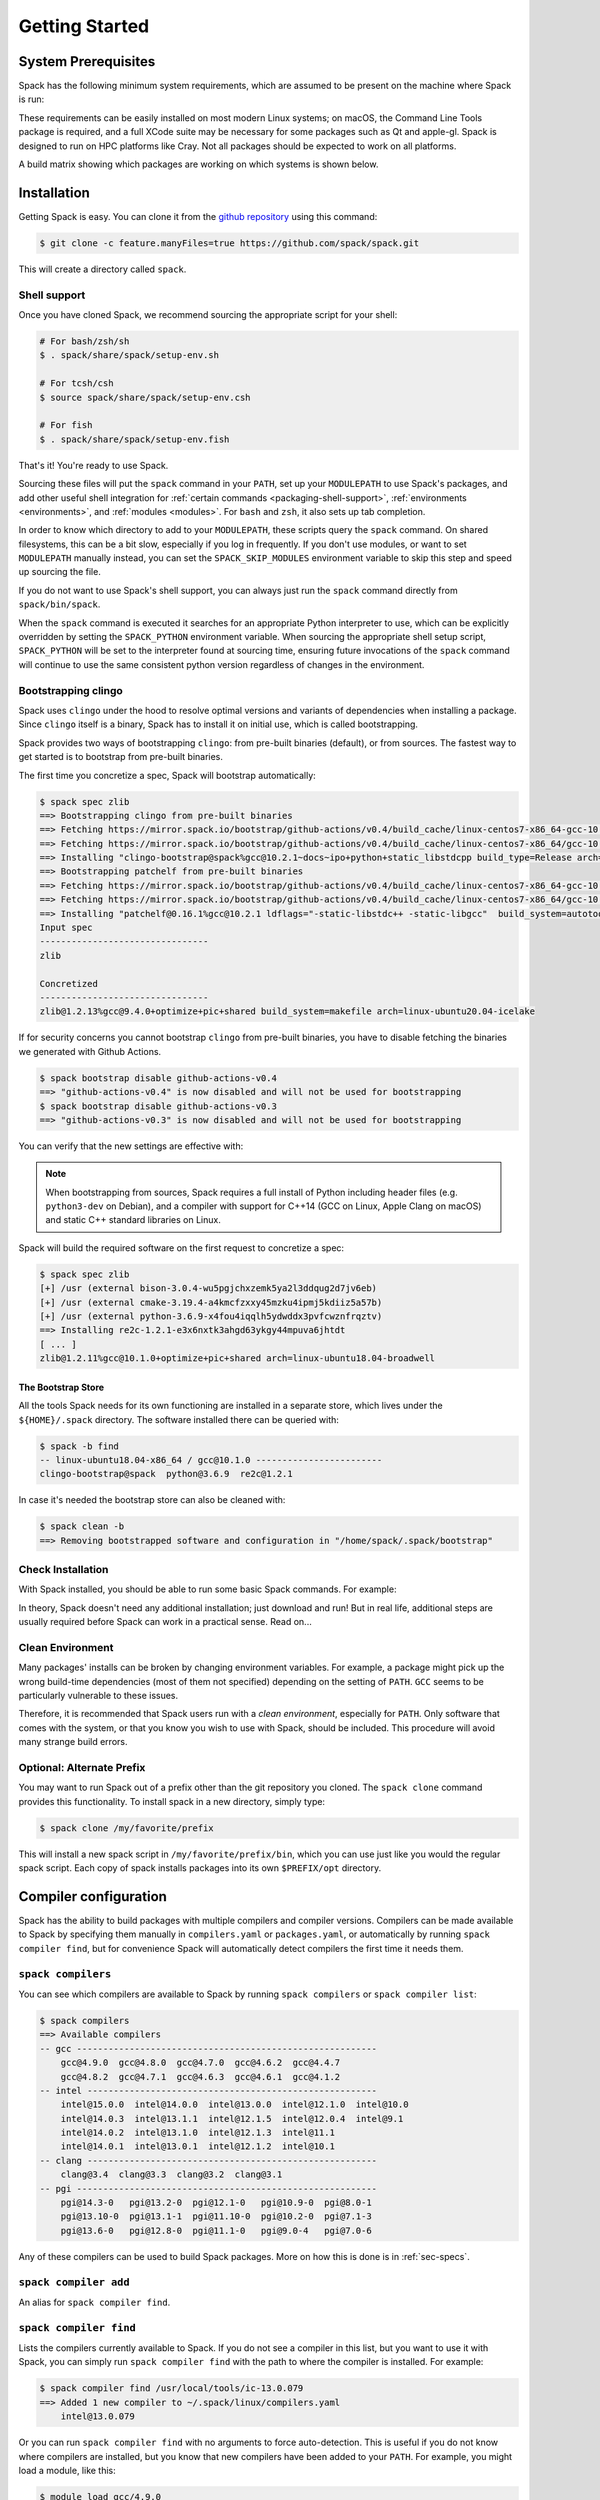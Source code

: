 .. Copyright 2013-2024 Lawrence Livermore National Security, LLC and other
   Spack Project Developers. See the top-level COPYRIGHT file for details.

   SPDX-License-Identifier: (Apache-2.0 OR MIT)

.. _getting_started:

===============
Getting Started
===============

--------------------
System Prerequisites
--------------------

Spack has the following minimum system requirements, which are assumed to
be present on the machine where Spack is run:

.. csv-table:: System prerequisites for Spack
   :file: tables/system_prerequisites.csv
   :header-rows: 1

These requirements can be easily installed on most modern Linux systems;
on macOS, the Command Line Tools package is required, and a full XCode suite
may be necessary for some packages such as Qt and apple-gl. Spack is designed
to run on HPC platforms like Cray.  Not all packages should be expected
to work on all platforms.

A build matrix showing which packages are working on which systems is shown below.

.. tab-set::

   .. tab-item:: Debian/Ubuntu

      .. code-block:: console

         apt update
         apt install build-essential ca-certificates coreutils curl environment-modules gfortran git gpg lsb-release python3 python3-distutils python3-venv unzip zip

   .. tab-item:: RHEL

      .. code-block:: console

         dnf install epel-release
         dnf group install "Development Tools"
         dnf install curl findutils gcc-gfortran gnupg2 hostname iproute redhat-lsb-core python3 python3-pip python3-setuptools unzip python3-boto3

   .. tab-item:: macOS Brew

      .. code-block:: console

         brew update
         brew install curl gcc git gnupg zip

------------
Installation
------------

Getting Spack is easy.  You can clone it from the `github repository
<https://github.com/spack/spack>`_ using this command:

.. code-block:: console

   $ git clone -c feature.manyFiles=true https://github.com/spack/spack.git

This will create a directory called ``spack``.

.. _shell-support:

^^^^^^^^^^^^^
Shell support
^^^^^^^^^^^^^

Once you have cloned Spack, we recommend sourcing the appropriate script
for your shell:

.. code-block:: console

   # For bash/zsh/sh
   $ . spack/share/spack/setup-env.sh

   # For tcsh/csh
   $ source spack/share/spack/setup-env.csh

   # For fish
   $ . spack/share/spack/setup-env.fish

That's it! You're ready to use Spack.

Sourcing these files will put the ``spack`` command in your ``PATH``, set
up your ``MODULEPATH`` to use Spack's packages, and add other useful
shell integration for :ref:`certain commands <packaging-shell-support>`,
:ref:`environments <environments>`, and :ref:`modules <modules>`. For
``bash`` and ``zsh``, it also sets up tab completion.

In order to know which directory to add to your ``MODULEPATH``, these scripts
query the ``spack`` command. On shared filesystems, this can be a bit slow,
especially if you log in frequently. If you don't use modules, or want to set
``MODULEPATH`` manually instead, you can set the ``SPACK_SKIP_MODULES``
environment variable to skip this step and speed up sourcing the file.

If you do not want to use Spack's shell support, you can always just run
the ``spack`` command directly from ``spack/bin/spack``.

When the ``spack`` command is executed it searches for an appropriate
Python interpreter to use, which can be explicitly overridden by setting
the ``SPACK_PYTHON`` environment variable.  When sourcing the appropriate shell
setup script, ``SPACK_PYTHON`` will be set to the interpreter found at
sourcing time, ensuring future invocations of the ``spack`` command will
continue to use the same consistent python version regardless of changes in
the environment.

^^^^^^^^^^^^^^^^^^^^
Bootstrapping clingo
^^^^^^^^^^^^^^^^^^^^

Spack uses ``clingo`` under the hood to resolve optimal versions and variants of
dependencies when installing a package. Since ``clingo`` itself is a binary,
Spack has to install it on initial use, which is called bootstrapping.

Spack provides two ways of bootstrapping ``clingo``: from pre-built binaries
(default), or from sources. The fastest way to get started is to bootstrap from
pre-built binaries.

The first time you concretize a spec, Spack will bootstrap automatically:

.. code-block:: console

   $ spack spec zlib
   ==> Bootstrapping clingo from pre-built binaries
   ==> Fetching https://mirror.spack.io/bootstrap/github-actions/v0.4/build_cache/linux-centos7-x86_64-gcc-10.2.1-clingo-bootstrap-spack-ba5ijauisd3uuixtmactc36vps7yfsrl.spec.json
   ==> Fetching https://mirror.spack.io/bootstrap/github-actions/v0.4/build_cache/linux-centos7-x86_64/gcc-10.2.1/clingo-bootstrap-spack/linux-centos7-x86_64-gcc-10.2.1-clingo-bootstrap-spack-ba5ijauisd3uuixtmactc36vps7yfsrl.spack
   ==> Installing "clingo-bootstrap@spack%gcc@10.2.1~docs~ipo+python+static_libstdcpp build_type=Release arch=linux-centos7-x86_64" from a buildcache
   ==> Bootstrapping patchelf from pre-built binaries
   ==> Fetching https://mirror.spack.io/bootstrap/github-actions/v0.4/build_cache/linux-centos7-x86_64-gcc-10.2.1-patchelf-0.16.1-p72zyan5wrzuabtmzq7isa5mzyh6ahdp.spec.json
   ==> Fetching https://mirror.spack.io/bootstrap/github-actions/v0.4/build_cache/linux-centos7-x86_64/gcc-10.2.1/patchelf-0.16.1/linux-centos7-x86_64-gcc-10.2.1-patchelf-0.16.1-p72zyan5wrzuabtmzq7isa5mzyh6ahdp.spack
   ==> Installing "patchelf@0.16.1%gcc@10.2.1 ldflags="-static-libstdc++ -static-libgcc"  build_system=autotools arch=linux-centos7-x86_64" from a buildcache
   Input spec
   --------------------------------
   zlib

   Concretized
   --------------------------------
   zlib@1.2.13%gcc@9.4.0+optimize+pic+shared build_system=makefile arch=linux-ubuntu20.04-icelake

If for security concerns you cannot bootstrap ``clingo`` from pre-built
binaries, you have to disable fetching the binaries we generated with Github Actions.

.. code-block:: console

   $ spack bootstrap disable github-actions-v0.4
   ==> "github-actions-v0.4" is now disabled and will not be used for bootstrapping
   $ spack bootstrap disable github-actions-v0.3
   ==> "github-actions-v0.3" is now disabled and will not be used for bootstrapping

You can verify that the new settings are effective with:

.. command-output:: spack bootstrap list


.. note::

   When bootstrapping from sources, Spack requires a full install of Python
   including header files (e.g. ``python3-dev`` on Debian), and a compiler
   with support for C++14 (GCC on Linux, Apple Clang on macOS) and static C++
   standard libraries on Linux.

Spack will build the required software on the first request to concretize a spec:

.. code-block:: console

   $ spack spec zlib
   [+] /usr (external bison-3.0.4-wu5pgjchxzemk5ya2l3ddqug2d7jv6eb)
   [+] /usr (external cmake-3.19.4-a4kmcfzxxy45mzku4ipmj5kdiiz5a57b)
   [+] /usr (external python-3.6.9-x4fou4iqqlh5ydwddx3pvfcwznfrqztv)
   ==> Installing re2c-1.2.1-e3x6nxtk3ahgd63ykgy44mpuva6jhtdt
   [ ... ]
   zlib@1.2.11%gcc@10.1.0+optimize+pic+shared arch=linux-ubuntu18.04-broadwell

"""""""""""""""""""
The Bootstrap Store
"""""""""""""""""""

All the tools Spack needs for its own functioning are installed in a separate store, which lives
under the ``${HOME}/.spack`` directory. The software installed there can be queried with:

.. code-block:: console

   $ spack -b find
   -- linux-ubuntu18.04-x86_64 / gcc@10.1.0 ------------------------
   clingo-bootstrap@spack  python@3.6.9  re2c@1.2.1

In case it's needed the bootstrap store can also be cleaned with:

.. code-block:: console

   $ spack clean -b
   ==> Removing bootstrapped software and configuration in "/home/spack/.spack/bootstrap"

^^^^^^^^^^^^^^^^^^
Check Installation
^^^^^^^^^^^^^^^^^^

With Spack installed, you should be able to run some basic Spack
commands.  For example:

.. command-output:: spack spec netcdf-c

In theory, Spack doesn't need any additional installation; just
download and run!  But in real life, additional steps are usually
required before Spack can work in a practical sense.  Read on...

^^^^^^^^^^^^^^^^^
Clean Environment
^^^^^^^^^^^^^^^^^

Many packages' installs can be broken by changing environment
variables.  For example, a package might pick up the wrong build-time
dependencies (most of them not specified) depending on the setting of
``PATH``.  ``GCC`` seems to be particularly vulnerable to these issues.

Therefore, it is recommended that Spack users run with a *clean
environment*, especially for ``PATH``.  Only software that comes with
the system, or that you know you wish to use with Spack, should be
included.  This procedure will avoid many strange build errors.

^^^^^^^^^^^^^^^^^^^^^^^^^^
Optional: Alternate Prefix
^^^^^^^^^^^^^^^^^^^^^^^^^^

You may want to run Spack out of a prefix other than the git repository
you cloned.  The ``spack clone`` command provides this
functionality.  To install spack in a new directory, simply type:

.. code-block:: console

   $ spack clone /my/favorite/prefix

This will install a new spack script in ``/my/favorite/prefix/bin``,
which you can use just like you would the regular spack script.  Each
copy of spack installs packages into its own ``$PREFIX/opt``
directory.


.. _compiler-config:

----------------------
Compiler configuration
----------------------

Spack has the ability to build packages with multiple compilers and
compiler versions. Compilers can be made available to Spack by
specifying them manually in ``compilers.yaml`` or ``packages.yaml``,
or automatically by running ``spack compiler find``, but for
convenience Spack will automatically detect compilers the first time
it needs them.

.. _cmd-spack-compilers:

^^^^^^^^^^^^^^^^^^^
``spack compilers``
^^^^^^^^^^^^^^^^^^^

You can see which compilers are available to Spack by running ``spack
compilers`` or ``spack compiler list``:

.. code-block:: console

   $ spack compilers
   ==> Available compilers
   -- gcc ---------------------------------------------------------
       gcc@4.9.0  gcc@4.8.0  gcc@4.7.0  gcc@4.6.2  gcc@4.4.7
       gcc@4.8.2  gcc@4.7.1  gcc@4.6.3  gcc@4.6.1  gcc@4.1.2
   -- intel -------------------------------------------------------
       intel@15.0.0  intel@14.0.0  intel@13.0.0  intel@12.1.0  intel@10.0
       intel@14.0.3  intel@13.1.1  intel@12.1.5  intel@12.0.4  intel@9.1
       intel@14.0.2  intel@13.1.0  intel@12.1.3  intel@11.1
       intel@14.0.1  intel@13.0.1  intel@12.1.2  intel@10.1
   -- clang -------------------------------------------------------
       clang@3.4  clang@3.3  clang@3.2  clang@3.1
   -- pgi ---------------------------------------------------------
       pgi@14.3-0   pgi@13.2-0  pgi@12.1-0   pgi@10.9-0  pgi@8.0-1
       pgi@13.10-0  pgi@13.1-1  pgi@11.10-0  pgi@10.2-0  pgi@7.1-3
       pgi@13.6-0   pgi@12.8-0  pgi@11.1-0   pgi@9.0-4   pgi@7.0-6

Any of these compilers can be used to build Spack packages.  More on
how this is done is in :ref:`sec-specs`.

.. _cmd-spack-compiler-add:

^^^^^^^^^^^^^^^^^^^^^^
``spack compiler add``
^^^^^^^^^^^^^^^^^^^^^^

An alias for ``spack compiler find``.

.. _cmd-spack-compiler-find:

^^^^^^^^^^^^^^^^^^^^^^^
``spack compiler find``
^^^^^^^^^^^^^^^^^^^^^^^

Lists the compilers currently available to Spack. If you do not see
a compiler in this list, but you want to use it with Spack, you can
simply run ``spack compiler find`` with the path to where the
compiler is installed.  For example:

.. code-block:: console

   $ spack compiler find /usr/local/tools/ic-13.0.079
   ==> Added 1 new compiler to ~/.spack/linux/compilers.yaml
       intel@13.0.079

Or you can run ``spack compiler find`` with no arguments to force
auto-detection.  This is useful if you do not know where compilers are
installed, but you know that new compilers have been added to your
``PATH``.  For example, you might load a module, like this:

.. code-block:: console

   $ module load gcc/4.9.0
   $ spack compiler find
   ==> Added 1 new compiler to ~/.spack/linux/compilers.yaml
       gcc@4.9.0

This loads the environment module for gcc-4.9.0 to add it to
``PATH``, and then it adds the compiler to Spack.

.. note::

   By default, spack does not fill in the ``modules:`` field in the
   ``compilers.yaml`` file.  If you are using a compiler from a
   module, then you should add this field manually.
   See the section on :ref:`compilers-requiring-modules`.

.. _cmd-spack-compiler-info:

^^^^^^^^^^^^^^^^^^^^^^^
``spack compiler info``
^^^^^^^^^^^^^^^^^^^^^^^

If you want to see specifics on a particular compiler, you can run
``spack compiler info`` on it:

.. code-block:: console

   $ spack compiler info intel@15
   intel@15.0.0:
     paths:
       cc  = /usr/local/bin/icc-15.0.090
       cxx = /usr/local/bin/icpc-15.0.090
       f77 = /usr/local/bin/ifort-15.0.090
       fc  = /usr/local/bin/ifort-15.0.090
     modules = []
     operating_system = centos6
   ...

This shows which C, C++, and Fortran compilers were detected by Spack.
Notice also that we didn't have to be too specific about the
version. We just said ``intel@15``, and information about the only
matching Intel compiler was displayed.

^^^^^^^^^^^^^^^^^^^^^^^^^^^^^
Manual compiler configuration
^^^^^^^^^^^^^^^^^^^^^^^^^^^^^

If auto-detection fails, you can manually configure a compiler by
editing your ``~/.spack/<platform>/compilers.yaml`` file.  You can do this by running
``spack config edit compilers``, which will open the file in
:ref:`your favorite editor <controlling-the-editor>`.

Each compiler configuration in the file looks like this:

.. code-block:: yaml

   compilers:
   - compiler:
       modules: []
       operating_system: centos6
       paths:
         cc: /usr/local/bin/icc-15.0.024-beta
         cxx: /usr/local/bin/icpc-15.0.024-beta
         f77: /usr/local/bin/ifort-15.0.024-beta
         fc: /usr/local/bin/ifort-15.0.024-beta
       spec: intel@15.0.0

For compilers that do not support Fortran (like ``clang``), put
``None`` for ``f77`` and ``fc``:

.. code-block:: yaml

   compilers:
   - compiler:
       modules: []
       operating_system: centos6
       paths:
         cc: /usr/bin/clang
         cxx: /usr/bin/clang++
         f77: None
         fc: None
       spec: clang@3.3svn

Once you save the file, the configured compilers will show up in the
list displayed by ``spack compilers``.

You can also add compiler flags to manually configured compilers. These
flags should be specified in the ``flags`` section of the compiler
specification. The valid flags are ``cflags``, ``cxxflags``, ``fflags``,
``cppflags``, ``ldflags``, and ``ldlibs``. For example:

.. code-block:: yaml

   compilers:
   - compiler:
       modules: []
       operating_system: centos6
       paths:
         cc: /usr/bin/gcc
         cxx: /usr/bin/g++
         f77: /usr/bin/gfortran
         fc: /usr/bin/gfortran
       flags:
         cflags: -O3 -fPIC
         cxxflags: -O3 -fPIC
         cppflags: -O3 -fPIC
       spec: gcc@4.7.2

These flags will be treated by spack as if they were entered from
the command line each time this compiler is used. The compiler wrappers
then inject those flags into the compiler command. Compiler flags
entered from the command line will be discussed in more detail in the
following section.

Some compilers also require additional environment configuration.
Examples include Intels oneAPI and AMDs AOCC compiler suites,
which have custom scripts for loading environment variables and setting paths.
These variables should be specified in the ``environment`` section of the compiler
specification. The operations available to modify the environment are ``set``, ``unset``,
``prepend_path``, ``append_path``, and ``remove_path``. For example:

.. code-block:: yaml

   compilers:
   - compiler:
       modules: []
       operating_system: centos6
       paths:
         cc: /opt/intel/oneapi/compiler/latest/linux/bin/icx
         cxx: /opt/intel/oneapi/compiler/latest/linux/bin/icpx
         f77: /opt/intel/oneapi/compiler/latest/linux/bin/ifx
         fc: /opt/intel/oneapi/compiler/latest/linux/bin/ifx
       spec: oneapi@latest
       environment:
         set:
           MKL_ROOT: "/path/to/mkl/root"
         unset: # A list of environment variables to unset
           - CC
         prepend_path: # Similar for append|remove_path
           LD_LIBRARY_PATH: /ld/paths/added/by/setvars/sh

.. note::

   Spack is in the process of moving compilers from a separate
   attribute to be handled like all other packages. As part of this
   process, the ``compilers.yaml`` section will eventually be replaced
   by configuration in the ``packages.yaml`` section. This new
   configuration is now available, although it is not yet the default
   behavior.

Compilers can also be configured as external packages in the
``packages.yaml`` config file. Any external package for a compiler
(e.g. ``gcc`` or ``llvm``) will be treated as a configured compiler
assuming the paths to the compiler executables are determinable from
the prefix.

If the paths to the compiler executable are not determinable from the
prefix, you can add them to the ``extra_attributes`` field. Similarly,
all other fields from the compilers config can be added to the
``extra_attributes`` field for an external representing a compiler.

Note that the format for the ``paths`` field in the
``extra_attributes`` section is different than in the ``compilers``
config. For compilers configured as external packages, the section is
named ``compilers`` and the dictionary maps language names (``c``,
``cxx``, ``fortran``) to paths, rather than using the names ``cc``,
``fc``, and ``f77``.

.. code-block:: yaml

   packages:
     gcc:
       external:
       - spec: gcc@12.2.0 arch=linux-rhel8-skylake
         prefix: /usr
         extra_attributes:
           environment:
             set:
               GCC_ROOT: /usr
       external:
       - spec: llvm+clang@15.0.0 arch=linux-rhel8-skylake
         prefix: /usr
         extra_attributes:
           compilers:
             c: /usr/bin/clang-with-suffix
             cxx: /usr/bin/clang++-with-extra-info
             fortran: /usr/bin/gfortran
           extra_rpaths:
           - /usr/lib/llvm/

^^^^^^^^^^^^^^^^^^^^^^^
Build Your Own Compiler
^^^^^^^^^^^^^^^^^^^^^^^

If you are particular about which compiler/version you use, you might
wish to have Spack build it for you.  For example:

.. code-block:: console

   $ spack install gcc@4.9.3

Once that has finished, you will need to add it to your
``compilers.yaml`` file.  You can then set Spack to use it by default
by adding the following to your ``packages.yaml`` file:

.. code-block:: yaml

   packages:
     all:
       compiler: [gcc@4.9.3]

.. _compilers-requiring-modules:

^^^^^^^^^^^^^^^^^^^^^^^^^^^
Compilers Requiring Modules
^^^^^^^^^^^^^^^^^^^^^^^^^^^

Many installed compilers will work regardless of the environment they
are called with.  However, some installed compilers require
``$LD_LIBRARY_PATH`` or other environment variables to be set in order
to run; this is typical for Intel and other proprietary compilers.

In such a case, you should tell Spack which module(s) to load in order
to run the chosen compiler (If the compiler does not come with a
module file, you might consider making one by hand).  Spack will load
this module into the environment ONLY when the compiler is run, and
NOT in general for a package's ``install()`` method.  See, for
example, this ``compilers.yaml`` file:

.. code-block:: yaml

   compilers:
   - compiler:
       modules: [other/comp/gcc-5.3-sp3]
       operating_system: SuSE11
       paths:
         cc: /usr/local/other/SLES11.3/gcc/5.3.0/bin/gcc
         cxx: /usr/local/other/SLES11.3/gcc/5.3.0/bin/g++
         f77: /usr/local/other/SLES11.3/gcc/5.3.0/bin/gfortran
         fc: /usr/local/other/SLES11.3/gcc/5.3.0/bin/gfortran
       spec: gcc@5.3.0

Some compilers require special environment settings to be loaded not just
to run, but also to execute the code they build, breaking packages that
need to execute code they just compiled.  If it's not possible or
practical to use a better compiler, you'll need to ensure that
environment settings are preserved for compilers like this (i.e., you'll
need to load the module or source the compiler's shell script).

By default, Spack tries to ensure that builds are reproducible by
cleaning the environment before building.  If this interferes with your
compiler settings, you CAN use ``spack install --dirty`` as a workaround.
Note that this MAY interfere with package builds.

.. _licensed-compilers:

^^^^^^^^^^^^^^^^^^
Licensed Compilers
^^^^^^^^^^^^^^^^^^

Some proprietary compilers require licensing to use.  If you need to
use a licensed compiler (eg, PGI), the process is similar to a mix of
build your own, plus modules:

#. Create a Spack package (if it doesn't exist already) to install
   your compiler.  Follow instructions on installing :ref:`license`.

#. Once the compiler is installed, you should be able to test it by
   using Spack to load the module it just created, and running simple
   builds (eg: ``cc helloWorld.c && ./a.out``)

#. Add the newly-installed compiler to ``compilers.yaml`` as shown
   above.

.. _mixed-toolchains:

^^^^^^^^^^^^^^^^
Mixed Toolchains
^^^^^^^^^^^^^^^^

Modern compilers typically come with related compilers for C, C++ and
Fortran bundled together.  When possible, results are best if the same
compiler is used for all languages.

In some cases, this is not possible.  For example, starting with macOS El
Capitan (10.11), many packages no longer build with GCC, but XCode
provides no Fortran compilers.  The user is therefore forced to use a
mixed toolchain: XCode-provided Clang for C/C++ and GNU ``gfortran`` for
Fortran.

#. You need to make sure that Xcode is installed. Run the following command:

   .. code-block:: console

      $ xcode-select --install


   If the Xcode command-line tools are already installed, you will see an
   error message:

   .. code-block:: none

      xcode-select: error: command line tools are already installed, use "Software Update" to install updates


#. For most packages, the Xcode command-line tools are sufficient. However,
   some packages like ``qt`` require the full Xcode suite. You can check
   to see which you have installed by running:

   .. code-block:: console

      $ xcode-select -p


   If the output is:

   .. code-block:: none

      /Applications/Xcode.app/Contents/Developer


   you already have the full Xcode suite installed. If the output is:

   .. code-block:: none

      /Library/Developer/CommandLineTools


   you only have the command-line tools installed. The full Xcode suite can
   be installed through the App Store. Make sure you launch the Xcode
   application and accept the license agreement before using Spack.
   It may ask you to install additional components. Alternatively, the license
   can be accepted through the command line:

   .. code-block:: console

      $ sudo xcodebuild -license accept


   Note: the flag is ``-license``, not ``--license``.

#. Run ``spack compiler find`` to locate Clang.

#. There are different ways to get ``gfortran`` on macOS. For example, you can
   install GCC with Spack (``spack install gcc``), with Homebrew (``brew install
   gcc``), or from a `DMG installer
   <https://github.com/fxcoudert/gfortran-for-macOS/releases>`_.

#. The only thing left to do is to edit ``~/.spack/darwin/compilers.yaml`` to provide
   the path to ``gfortran``:

   .. code-block:: yaml

      compilers:
      - compiler:
        # ...
        paths:
          cc: /usr/bin/clang
          cxx: /usr/bin/clang++
          f77: /path/to/bin/gfortran
          fc: /path/to/bin/gfortran
        spec: apple-clang@11.0.0


   If you used Spack to install GCC, you can get the installation prefix by
   ``spack location -i gcc`` (this will only work if you have a single version
   of GCC installed). Whereas for Homebrew, GCC is installed in
   ``/usr/local/Cellar/gcc/x.y.z``. With the DMG installer, the correct path
   will be ``/usr/local/gfortran``.

^^^^^^^^^^^^^^^^^^^^^
Compiler Verification
^^^^^^^^^^^^^^^^^^^^^

You can verify that your compilers are configured properly by installing a
simple package.  For example:

.. code-block:: console

   $ spack install zlib%gcc@5.3.0


.. _vendor-specific-compiler-configuration:

--------------------------------------
Vendor-Specific Compiler Configuration
--------------------------------------

With Spack, things usually "just work" with GCC.  Not so for other
compilers.  This section provides details on how to get specific
compilers working.

^^^^^^^^^^^^^^^
Intel Compilers
^^^^^^^^^^^^^^^

Intel compilers are unusual because a single Intel compiler version
can emulate multiple GCC versions.  In order to provide this
functionality, the Intel compiler needs GCC to be installed.
Therefore, the following steps are necessary to successfully use Intel
compilers:

#. Install a version of GCC that implements the desired language
   features (``spack install gcc``).

#. Tell the Intel compiler how to find that desired GCC.  This may be
   done in one of two ways:

      "By default, the compiler determines which version of ``gcc`` or ``g++``
      you have installed from the ``PATH`` environment variable.

      If you want use a version of ``gcc`` or ``g++`` other than the default
      version on your system, you need to use either the ``-gcc-name``
      or ``-gxx-name`` compiler option to specify the path to the version of
      ``gcc`` or ``g++`` that you want to use."

      -- `Intel Reference Guide <https://software.intel.com/en-us/node/522750>`_

Intel compilers may therefore be configured in one of two ways with
Spack: using modules, or using compiler flags.

""""""""""""""""""""""""""
Configuration with Modules
""""""""""""""""""""""""""

One can control which GCC is seen by the Intel compiler with modules.
A module must be loaded both for the Intel Compiler (so it will run)
and GCC (so the compiler can find the intended GCC).  The following
configuration in ``compilers.yaml`` illustrates this technique:

.. code-block:: yaml

   compilers:
   - compiler:
       modules: [gcc-4.9.3, intel-15.0.24]
       operating_system: centos7
       paths:
         cc: /opt/intel-15.0.24/bin/icc-15.0.24-beta
         cxx: /opt/intel-15.0.24/bin/icpc-15.0.24-beta
         f77: /opt/intel-15.0.24/bin/ifort-15.0.24-beta
         fc: /opt/intel-15.0.24/bin/ifort-15.0.24-beta
       spec: intel@15.0.24.4.9.3


.. note::

   The version number on the Intel compiler is a combination of
   the "native" Intel version number and the GNU compiler it is
   targeting.

""""""""""""""""""""""""""
Command Line Configuration
""""""""""""""""""""""""""

One can also control which GCC is seen by the Intel compiler by adding
flags to the ``icc`` command:

#. Identify the location of the compiler you just installed:

   .. code-block:: console

       $ spack location --install-dir gcc
       ~/spack/opt/spack/linux-centos7-x86_64/gcc-4.9.3-iy4rw...

#. Set up ``compilers.yaml``, for example:

   .. code-block:: yaml

       compilers:
       - compiler:
           modules: [intel-15.0.24]
           operating_system: centos7
           paths:
             cc: /opt/intel-15.0.24/bin/icc-15.0.24-beta
             cxx: /opt/intel-15.0.24/bin/icpc-15.0.24-beta
             f77: /opt/intel-15.0.24/bin/ifort-15.0.24-beta
             fc: /opt/intel-15.0.24/bin/ifort-15.0.24-beta
           flags:
             cflags: -gcc-name ~/spack/opt/spack/linux-centos7-x86_64/gcc-4.9.3-iy4rw.../bin/gcc
             cxxflags: -gxx-name ~/spack/opt/spack/linux-centos7-x86_64/gcc-4.9.3-iy4rw.../bin/g++
             fflags: -gcc-name ~/spack/opt/spack/linux-centos7-x86_64/gcc-4.9.3-iy4rw.../bin/gcc
           spec: intel@15.0.24.4.9.3


^^^
PGI
^^^

PGI comes with two sets of compilers for C++ and Fortran,
distinguishable by their names.  "Old" compilers:

.. code-block:: yaml

    cc:  /soft/pgi/15.10/linux86-64/15.10/bin/pgcc
    cxx: /soft/pgi/15.10/linux86-64/15.10/bin/pgCC
    f77: /soft/pgi/15.10/linux86-64/15.10/bin/pgf77
    fc:  /soft/pgi/15.10/linux86-64/15.10/bin/pgf90

"New" compilers:

.. code-block:: yaml

    cc:  /soft/pgi/15.10/linux86-64/15.10/bin/pgcc
    cxx: /soft/pgi/15.10/linux86-64/15.10/bin/pgc++
    f77: /soft/pgi/15.10/linux86-64/15.10/bin/pgfortran
    fc:  /soft/pgi/15.10/linux86-64/15.10/bin/pgfortran

Older installations of PGI contains just the old compilers; whereas
newer installations contain the old and the new.  The new compiler is
considered preferable, as some packages
(``hdf``) will not build with the old compiler.

When auto-detecting a PGI compiler, there are cases where Spack will
find the old compilers, when you really want it to find the new
compilers.  It is best to check this ``compilers.yaml``; and if the old
compilers are being used, change ``pgf77`` and ``pgf90`` to
``pgfortran``.

Other issues:

* There are reports that some packages will not build with PGI,
  including ``libpciaccess`` and ``openssl``.  A workaround is to
  build these packages with another compiler and then use them as
  dependencies for PGI-build packages.  For example:

  .. code-block:: console

     $ spack install openmpi%pgi ^libpciaccess%gcc


* PGI requires a license to use; see :ref:`licensed-compilers` for more
  information on installation.

.. note::

   It is believed the problem with HDF 4 is that everything is
   compiled with the ``F77`` compiler, but at some point some Fortran
   90 code slipped in there. So compilers that can handle both FORTRAN
   77 and Fortran 90 (``gfortran``, ``pgfortran``, etc) are fine.  But
   compilers specific to one or the other (``pgf77``, ``pgf90``) won't
   work.


^^^
NAG
^^^

The Numerical Algorithms Group provides a licensed Fortran compiler. Like Clang,
this requires you to set up a :ref:`mixed-toolchains`. It is recommended to use
GCC for your C/C++ compilers.

The NAG Fortran compilers are a bit more strict than other compilers, and many
packages will fail to install with error messages like:

.. code-block:: none

   Error: mpi_comm_spawn_multiple_f90.f90: Argument 3 to MPI_COMM_SPAWN_MULTIPLE has data type DOUBLE PRECISION in reference from MPI_COMM_SPAWN_MULTIPLEN and CHARACTER in reference from MPI_COMM_SPAWN_MULTIPLEA

In order to convince the NAG compiler not to be too picky about calling conventions,
you can use ``FFLAGS=-mismatch`` and ``FCFLAGS=-mismatch``. This can be done through
the command line:

.. code-block:: console

   $ spack install openmpi fflags="-mismatch"

Or it can be set permanently in your ``compilers.yaml``:

.. code-block:: yaml

   - compiler:
    modules: []
    operating_system: centos6
    paths:
      cc: /soft/spack/opt/spack/linux-x86_64/gcc-5.3.0/gcc-6.1.0-q2zosj3igepi3pjnqt74bwazmptr5gpj/bin/gcc
      cxx: /soft/spack/opt/spack/linux-x86_64/gcc-5.3.0/gcc-6.1.0-q2zosj3igepi3pjnqt74bwazmptr5gpj/bin/g++
      f77: /soft/spack/opt/spack/linux-x86_64/gcc-4.4.7/nag-6.1-jt3h5hwt5myezgqguhfsan52zcskqene/bin/nagfor
      fc: /soft/spack/opt/spack/linux-x86_64/gcc-4.4.7/nag-6.1-jt3h5hwt5myezgqguhfsan52zcskqene/bin/nagfor
    flags:
      fflags: -mismatch
    spec: nag@6.1


---------------
System Packages
---------------

Once compilers are configured, one needs to determine which
pre-installed system packages, if any, to use in builds.  This is
configured in the file ``~/.spack/packages.yaml``.  For example, to use
an OpenMPI installed in /opt/local, one would use:

.. code-block:: yaml

    packages:
        openmpi:
            externals:
            - spec: openmpi@1.10.1
              prefix: /opt/local
            buildable: False

In general, Spack is easier to use and more reliable if it builds all of
its own dependencies.  However, there are several packages for which one
commonly needs to use system versions:

^^^
MPI
^^^

On supercomputers, sysadmins have already built MPI versions that take
into account the specifics of that computer's hardware.  Unless you
know how they were built and can choose the correct Spack variants,
you are unlikely to get a working MPI from Spack.  Instead, use an
appropriate pre-installed MPI.

If you choose a pre-installed MPI, you should consider using the
pre-installed compiler used to build that MPI; see above on
``compilers.yaml``.

^^^^^^^
OpenSSL
^^^^^^^

The ``openssl`` package underlies much of modern security in a modern
OS; an attacker can easily "pwn" any computer on which they can modify SSL.
Therefore, any ``openssl`` used on a system should be created in a
"trusted environment" --- for example, that of the OS vendor.

OpenSSL is also updated by the OS vendor from time to time, in
response to security problems discovered in the wider community.  It
is in everyone's best interest to use any newly updated versions as
soon as they come out.  Modern Linux installations have standard
procedures for security updates without user involvement.

Spack running at user-level is not a trusted environment, nor do Spack
users generally keep up-to-date on the latest security holes in SSL.  For
these reasons, a Spack-installed OpenSSL should likely not be trusted.

As long as the system-provided SSL works, you can use it instead.  One
can check if it works by trying to download an ``https://``.  For
example:

.. code-block:: console

    $ curl -O https://github.com/ImageMagick/ImageMagick/archive/7.0.2-7.tar.gz

To tell Spack to use the system-supplied OpenSSL, first determine what
version you have:

.. code-block:: console

   $ openssl version
   OpenSSL 1.0.2g  1 Mar 2016

Then add the following to ``~/.spack/packages.yaml``:

.. code-block:: yaml

    packages:
        openssl:
            externals:
            - spec: openssl@1.0.2g
              prefix: /usr
            buildable: False


^^^^^^^^^^^^^
BLAS / LAPACK
^^^^^^^^^^^^^

The recommended way to use system-supplied BLAS / LAPACK packages is
to add the following to ``packages.yaml``:

.. code-block:: yaml

    packages:
        netlib-lapack:
            externals:
            - spec: netlib-lapack@3.6.1
              prefix: /usr
            buildable: False
        all:
            providers:
                blas: [netlib-lapack]
                lapack: [netlib-lapack]

.. note::

   Above we pretend that the system-provided BLAS / LAPACK is ``netlib-lapack``
   only because it is the only BLAS / LAPACK provider which use standard names
   for libraries (as opposed to, for example, ``libopenblas.so``).

   Although we specify external package in ``/usr``, Spack is smart enough not
   to add ``/usr/lib`` to RPATHs, where it could cause unrelated system
   libraries to be used instead of their Spack equivalents. ``usr/bin`` will be
   present in PATH, however it will have lower precedence compared to paths
   from other dependencies. This ensures that binaries in Spack dependencies
   are preferred over system binaries.

^^^
Git
^^^

Some Spack packages use ``git`` to download, which might not work on
some computers.  For example, the following error was
encountered on a Macintosh during ``spack install julia@master``:

.. code-block:: console

   ==> Cloning git repository:
     https://github.com/JuliaLang/julia.git
     on branch master
   Cloning into 'julia'...
   fatal: unable to access 'https://github.com/JuliaLang/julia.git/':
       SSL certificate problem: unable to get local issuer certificate

This problem is related to OpenSSL, and in some cases might be solved
by installing a new version of ``git`` and ``openssl``:

#. Run ``spack install git``
#. Add the output of ``spack module tcl loads git`` to your ``.bashrc``.

If this doesn't work, it is also possible to disable checking of SSL
certificates by using:

.. code-block:: console

   $ spack --insecure install

Using ``--insecure`` makes Spack disable SSL checking when fetching
from websites and from git.

.. warning::

   This workaround should be used ONLY as a last resort!  Without SSL
   certificate verification, spack and git will download from sites you
   wouldn't normally trust.  The code you download and run may then be
   compromised!  While this is not a major issue for archives that will
   be checksummed, it is especially problematic when downloading from
   name Git branches or tags, which relies entirely on trusting a
   certificate for security (no verification).

-----------------------
Utilities Configuration
-----------------------

Although Spack does not need installation *per se*, it does rely on
other packages to be available on its host system.  If those packages
are out of date or missing, then Spack will not work.  Sometimes, an
appeal to the system's package manager can fix such problems.  If not,
the solution is have Spack install the required packages, and then
have Spack use them.

For example, if ``curl`` doesn't work, one could use the following steps
to provide Spack a working ``curl``:

.. code-block:: console

    $ spack install curl
    $ spack load curl

or alternately:

.. code-block:: console

    $ spack module tcl loads curl >>~/.bashrc

or if environment modules don't work:

.. code-block:: console

    $ export PATH=`spack location --install-dir curl`/bin:$PATH


External commands are used by Spack in two places: within core Spack,
and in the package recipes. The bootstrapping procedure for these two
cases is somewhat different, and is treated separately below.

^^^^^^^^^^^^^^^^^^^^
Core Spack Utilities
^^^^^^^^^^^^^^^^^^^^

Core Spack uses the following packages, mainly to download and unpack
source code: ``curl``, ``env``, ``git``, ``go``, ``hg``, ``svn``,
``tar``, ``unzip``, ``patch``

As long as the user's environment is set up to successfully run these
programs from outside of Spack, they should work inside of Spack as
well.  They can generally be activated as in the ``curl`` example above;
or some systems might already have an appropriate hand-built
environment module that may be loaded.  Either way works.

A few notes on specific programs in this list:

""""""""""""""""""""""""""
cURL, git, Mercurial, etc.
""""""""""""""""""""""""""

Spack depends on cURL to download tarballs, the format that most
Spack-installed packages come in.  Your system's cURL should always be
able to download unencrypted ``http://``.  However, the cURL on some
systems has problems with SSL-enabled ``https://`` URLs, due to
outdated / insecure versions of OpenSSL on those systems.  This will
prevent Spack from installing any software requiring ``https://``
until a new cURL has been installed, using the technique above.

.. warning::

   remember that if you install ``curl`` via Spack that it may rely on a
   user-space OpenSSL that is not upgraded regularly.  It may fall out of
   date faster than your system OpenSSL.

Some packages use source code control systems as their download method:
``git``, ``hg``, ``svn`` and occasionally ``go``.  If you had to install
a new ``curl``, then chances are the system-supplied version of these
other programs will also not work, because they also rely on OpenSSL.
Once ``curl`` has been installed, you can similarly install the others.


^^^^^^^^^^^^^^^^^
Package Utilities
^^^^^^^^^^^^^^^^^

Spack may also encounter bootstrapping problems inside a package's
``install()`` method.  In this case, Spack will normally be running
inside a *sanitized build environment*.  This includes all of the
package's dependencies, but none of the environment Spack inherited
from the user: if you load a module or modify ``$PATH`` before
launching Spack, it will have no effect.

In this case, you will likely need to use the ``--dirty`` flag when
running ``spack install``, causing Spack to **not** sanitize the build
environment.  You are now responsible for making sure that environment
does not do strange things to Spack or its installs.

Another way to get Spack to use its own version of something is to add
that something to a package that needs it.  For example:

.. code-block:: python

   depends_on('binutils', type='build')

This is considered best practice for some common build dependencies,
such as ``autotools`` (if the ``autoreconf`` command is needed) and
``cmake`` --- ``cmake`` especially, because different packages require
a different version of CMake.

""""""""
binutils
""""""""

.. https://groups.google.com/forum/#!topic/spack/i_7l_kEEveI

Sometimes, strange error messages can happen while building a package.
For example, ``ld`` might crash.  Or one receives a message like:

.. code-block:: console

   ld: final link failed: Nonrepresentable section on output


or:

.. code-block:: console

   ld: .../_fftpackmodule.o: unrecognized relocation (0x2a) in section `.text'

These problems are often caused by an outdated ``binutils`` on your
system.  Unlike CMake or Autotools, adding ``depends_on('binutils')`` to
every package is not considered a best practice because every package
written in C/C++/Fortran would need it.  A potential workaround is to
load a recent ``binutils`` into your environment and use the ``--dirty``
flag.

-----------
GPG Signing
-----------

.. _cmd-spack-gpg:

^^^^^^^^^^^^^
``spack gpg``
^^^^^^^^^^^^^

Spack has support for signing and verifying packages using GPG keys. A
separate keyring is used for Spack, so any keys available in the user's home
directory are not used.

^^^^^^^^^^^^^^^^^^
``spack gpg init``
^^^^^^^^^^^^^^^^^^

When Spack is first installed, its keyring is empty. Keys stored in
:file:`var/spack/gpg` are the default keys for a Spack installation. These
keys may be imported by running ``spack gpg init``. This will import the
default keys into the keyring as trusted keys.

^^^^^^^^^^^^^
Trusting keys
^^^^^^^^^^^^^

Additional keys may be added to the keyring using
``spack gpg trust <keyfile>``. Once a key is trusted, packages signed by the
owner of they key may be installed.

^^^^^^^^^^^^^
Creating keys
^^^^^^^^^^^^^

You may also create your own key so that you may sign your own packages using
``spack gpg create <name> <email>``. By default, the key has no expiration,
but it may be set with the ``--expires <date>`` flag (see the ``gnupg2``
documentation for accepted date formats). It is also recommended to add a
comment as to the use of the key using the ``--comment <comment>`` flag. The
public half of the key can also be exported for sharing with others so that
they may use packages you have signed using the ``--export <keyfile>`` flag.
Secret keys may also be later exported using the
``spack gpg export <location> [<key>...]`` command.

.. note::

   Key creation speed
      The creation of a new GPG key requires generating a lot of random numbers.
      Depending on the entropy produced on your system, the entire process may
      take a long time (*even appearing to hang*). Virtual machines and cloud
      instances are particularly likely to display this behavior.

      To speed it up you may install tools like ``rngd``, which is
      usually available as a package in the host OS.  On e.g. an
      Ubuntu machine you need to give the following commands:

      .. code-block:: console

         $ sudo apt-get install rng-tools
         $ sudo rngd -r /dev/urandom

      before generating the keys.

      Another alternative is ``haveged``, which can be installed on
      RHEL/CentOS machines as follows:

      .. code-block:: console

         $ sudo yum install haveged
         $ sudo chkconfig haveged on

      `This Digital Ocean tutorial
      <https://www.digitalocean.com/community/tutorials/how-to-setup-additional-entropy-for-cloud-servers-using-haveged>`_
      provides a good overview of sources of randomness.

Here is an example of creating a key. Note that we provide a name for the key first
(which we can use to reference the key later) and an email address:

.. code-block:: console

    $ spack gpg create dinosaur dinosaur@thedinosaurthings.com


If you want to export the key as you create it:


.. code-block:: console

    $ spack gpg create --export key.pub dinosaur dinosaur@thedinosaurthings.com

Or the private key:


.. code-block:: console

    $ spack gpg create --export-secret key.priv dinosaur dinosaur@thedinosaurthings.com


You can include both ``--export`` and ``--export-secret``, each with
an output file of choice, to export both.


^^^^^^^^^^^^
Listing keys
^^^^^^^^^^^^

In order to list the keys available in the keyring, the
``spack gpg list`` command will list trusted keys with the ``--trusted`` flag
and keys available for signing using ``--signing``. If you would like to
remove keys from your keyring, ``spack gpg untrust <keyid>``. Key IDs can be
email addresses, names, or (best) fingerprints. Here is an example of listing
the key that we just created:

.. code-block:: console

    gpgconf: socketdir is '/run/user/1000/gnupg'
    /home/spackuser/spack/opt/spack/gpg/pubring.kbx
    ----------------------------------------------------------
    pub   rsa4096 2021-03-25 [SC]
          60D2685DAB647AD4DB54125961E09BB6F2A0ADCB
    uid           [ultimate] dinosaur (GPG created for Spack) <dinosaur@thedinosaurthings.com>


Note that the name "dinosaur" can be seen under the uid, which is the unique
id. We might need this reference if we want to export or otherwise reference the key.


^^^^^^^^^^^^^^^^^^^^^^^^^^^^^^
Signing and Verifying Packages
^^^^^^^^^^^^^^^^^^^^^^^^^^^^^^

In order to sign a package, ``spack gpg sign <file>`` should be used. By
default, the signature will be written to ``<file>.asc``, but that may be
changed by using the ``--output <file>`` flag. If there is only one signing
key available, it will be used, but if there is more than one, the key to use
must be specified using the ``--key <keyid>`` flag. The ``--clearsign`` flag
may also be used to create a signed file which contains the contents, but it
is not recommended. Signed packages may be verified by using
``spack gpg verify <file>``.


^^^^^^^^^^^^^^
Exporting Keys
^^^^^^^^^^^^^^

You likely might want to export a public key, and that looks like this. Let's
use the previous example and ask spack to export the key with uid "dinosaur."
We will provide an output location (typically a `*.pub` file) and the name of
the key.

.. code-block:: console

    $ spack gpg export dinosaur.pub dinosaur

You can then look at the created file, `dinosaur.pub`, to see the exported key.
If you want to include the private key, then just add `--secret`:

.. code-block:: console

    $ spack gpg export --secret dinosaur.priv dinosaur

This will write the private key to the file `dinosaur.priv`.

.. warning::

    You should be very careful about exporting private keys. You likely would
    only want to do this in the context of moving your spack installation to
    a different server, and wanting to preserve keys for a buildcache. If you
    are unsure about exporting, you can ask your local system administrator
    or for help on an issue or the Spack slack.


.. _windows_support:

----------------
Spack On Windows
----------------

Windows support for Spack is currently under development. While this work is still in an early stage,
it is currently possible to set up Spack and perform a few operations on Windows.  This section will guide
you through the steps needed to install Spack and start running it on a fresh Windows machine.

^^^^^^^^^^^^^^^^^^^^^^^^^^^^^
Step 1: Install prerequisites
^^^^^^^^^^^^^^^^^^^^^^^^^^^^^

To use Spack on Windows, you will need the following packages:

Required:
* Microsoft Visual Studio
* Python
* Git

Optional:
* Intel Fortran (needed for some packages)

.. note::

  Currently MSVC is the only compiler tested for C/C++ projects. Intel OneAPI provides Fortran support.

"""""""""""""""""""""""
Microsoft Visual Studio
"""""""""""""""""""""""

Microsoft Visual Studio provides the only Windows C/C++ compiler that is currently supported by Spack.
Spack additionally requires that the Windows SDK (including WGL) to be installed as part of your
visual studio installation as it is required to build many packages from source.

We require several specific components to be included in the Visual Studio installation.
One is the C/C++ toolset, which can be selected as "Desktop development with C++" or "C++ build tools,"
depending on installation type (Professional, Build Tools, etc.)  The other required component is
"C++ CMake tools for Windows," which can be selected from among the optional packages.
This provides CMake and Ninja for use during Spack configuration.


If you already have Visual Studio installed, you can make sure these components are installed by
rerunning the installer.  Next to your installation, select "Modify" and look at the
"Installation details" pane on the right.

"""""""""""""
Intel Fortran
"""""""""""""

For Fortran-based packages on Windows, we strongly recommend Intel's oneAPI Fortran compilers.
The suite is free to download from Intel's website, located at
https://software.intel.com/content/www/us/en/develop/tools/oneapi/components/fortran-compiler.html.
The executable of choice for Spack will be Intel's Beta Compiler, ifx, which supports the classic
compiler's (ifort's) frontend and runtime libraries by using LLVM.

""""""
Python
""""""

As Spack is a Python-based package, an installation of Python will be needed to run it.
Python 3 can be downloaded and installed from the Windows Store, and will be automatically added
to your ``PATH`` in this case.

.. note::
   Spack currently supports Python versions later than 3.2 inclusive.

"""
Git
"""

A bash console and GUI can be downloaded from https://git-scm.com/downloads.
If you are unfamiliar with Git, there are a myriad of resources online to help
guide you through checking out repositories and switching development branches.

When given the option of adjusting your ``PATH``, choose the ``Git from the
command line and also from 3rd-party software`` option. This will automatically
update your ``PATH`` variable to include the ``git`` command.

Spack support on Windows is currently dependent on installing the Git for Windows project
as the project providing Git support on Windows. This is additionally the recommended method
for installing Git on Windows, a link to which can be found above. Spack requires the
utilities vendored by this project.

^^^^^^^^^^^^^^^^^^^^^^^^^^^^^^^
Step 2: Install and setup Spack
^^^^^^^^^^^^^^^^^^^^^^^^^^^^^^^

We are now ready to get the Spack environment set up on our machine. We
begin by using Git to clone the Spack repo, hosted at https://github.com/spack/spack.git
into a desired directory, for our purposes today, called ``spack_install``.

In order to install Spack with Windows support, run the following one liner
in a Windows CMD prompt.

.. code-block:: console

   git clone https://github.com/spack/spack.git

.. note::
   If you chose to install Spack into a directory on Windows that is set up to require Administrative
   Privileges, Spack will require elevated privileges to run.
   Administrative Privileges can be denoted either by default such as
   ``C:\Program Files``, or aministrator applied administrative restrictions
   on a directory that spack installs files to such as ``C:\Users``

^^^^^^^^^^^^^^^^^^^^^^^^^^^^^^^
Step 3: Run and configure Spack
^^^^^^^^^^^^^^^^^^^^^^^^^^^^^^^

To use Spack, run ``bin\spack_cmd.bat`` (you may need to Run as Administrator) from the top-level spack
directory. This will provide a Windows command prompt with an environment properly set up with Spack
and its prerequisites. If you receive a warning message that Python is not in your ``PATH``
(which may happen if you installed Python from the website and not the Windows Store) add the location
of the Python executable to your ``PATH`` now. You can permanently add Python to your ``PATH`` variable
by using the ``Edit the system environment variables`` utility in Windows Control Panel.

.. note::
   Alternatively, Powershell can be used in place of CMD

To configure Spack, first run the following command inside the Spack console:

.. code-block:: console

   spack compiler find

This creates a ``.staging`` directory in our Spack prefix, along with a ``windows`` subdirectory
containing a ``compilers.yaml`` file. On a fresh Windows install with the above packages
installed, this command should only detect Microsoft Visual Studio and the Intel Fortran
compiler will be integrated within the first version of MSVC present in the ``compilers.yaml``
output.

Spack provides a default ``config.yaml`` file for Windows that it will use unless overridden.
This file is located at ``etc\spack\defaults\windows\config.yaml``. You can read more on how to
do this and write your own configuration files in the :ref:`Configuration Files<configuration>` section of our
documentation. If you do this, pay particular attention to the ``build_stage`` block of the file
as this specifies the directory that will temporarily hold the source code for the packages to
be installed. This path name must be sufficiently short for compliance with cmd, otherwise you
will see build errors during installation (particularly with CMake) tied to long path names.

To allow Spack use of external tools and dependencies already on your system, the
external pieces of software must be described in the ``packages.yaml`` file.
There are two methods to populate this file:

The first and easiest choice is to use Spack to find installation on your system. In
the Spack terminal, run the following commands:

.. code-block:: console

   spack external find cmake
   spack external find ninja

The ``spack external find <name>`` will find executables on your system
with the same name given. The command will store the items found in
``packages.yaml`` in the ``.staging\`` directory.

Assuming that the command found CMake and Ninja executables in the previous
step, continue to Step 4. If no executables were found, we may need to manually direct spack towards the CMake
and Ninja installations we set up with Visual Studio. Therefore, your ``packages.yaml`` file will look something
like this, with possibly slight variants in the paths to CMake and Ninja:

.. code-block:: yaml

   packages:
     cmake:
       externals:
       - spec: cmake@3.19
         prefix: 'c:\Program Files (x86)\Microsoft Visual Studio\2019\Professional\Common7\IDE\CommonExtensions\Microsoft\CMake\CMake'
       buildable: False
     ninja:
       externals:
       - spec: ninja@1.8.2
         prefix: 'c:\Program Files (x86)\Microsoft Visual Studio\2019\Professional\Common7\IDE\CommonExtensions\Microsoft\CMake\Ninja'
       buildable: False

You can also use an separate installation of CMake if you have one and prefer
to use it. If you don't have a path to Ninja analogous to the above, then you can
obtain it by running the Visual Studio Installer and following the instructions
at the start of this section. Also note that .yaml files use spaces for indentation
and not tabs, so ensure that this is the case when editing one directly.


.. note:: Cygwin
   The use of Cygwin is not officially supported by Spack and is not tested.
   However Spack will not throw an error, so use if choosing to use Spack
   with Cygwin, know that no functionality is garunteed.

^^^^^^^^^^^^^^^^^
Step 4: Use Spack
^^^^^^^^^^^^^^^^^

Once the configuration is complete, it is time to give the installation a test.  Install a basic package though the
Spack console via:

.. code-block:: console

   spack install cpuinfo

If in the previous step, you did not have CMake or Ninja installed, running the command above should bootstrap both packages

"""""""""""""""""""""""""""
Windows Compatible Packages
"""""""""""""""""""""""""""

Not all spack packages currently have Windows support. Some are inherently incompatible with the
platform, and others simply have yet to be ported. To view the current set of packages with Windows
support, the list command should be used via `spack list -t windows`. If there's a package you'd like
to install on Windows but is not in that list, feel free to reach out to request the port or contribute
the port yourself.

.. note::
   This is by no means a comprehensive list, some packages may have ports that were not tagged
   while others may just work out of the box on Windows and have not been tagged as such.

^^^^^^^^^^^^^^
For developers
^^^^^^^^^^^^^^

The intent is to provide a Windows installer that will automatically set up
Python, Git, and Spack, instead of requiring the user to do so manually.
Instructions for creating the installer are at
https://github.com/spack/spack/blob/develop/lib/spack/spack/cmd/installer/README.md

Alternatively a pre-built copy of the Windows installer is available as an artifact of Spack's Windows CI
available at each run of the CI on develop or any PR.
